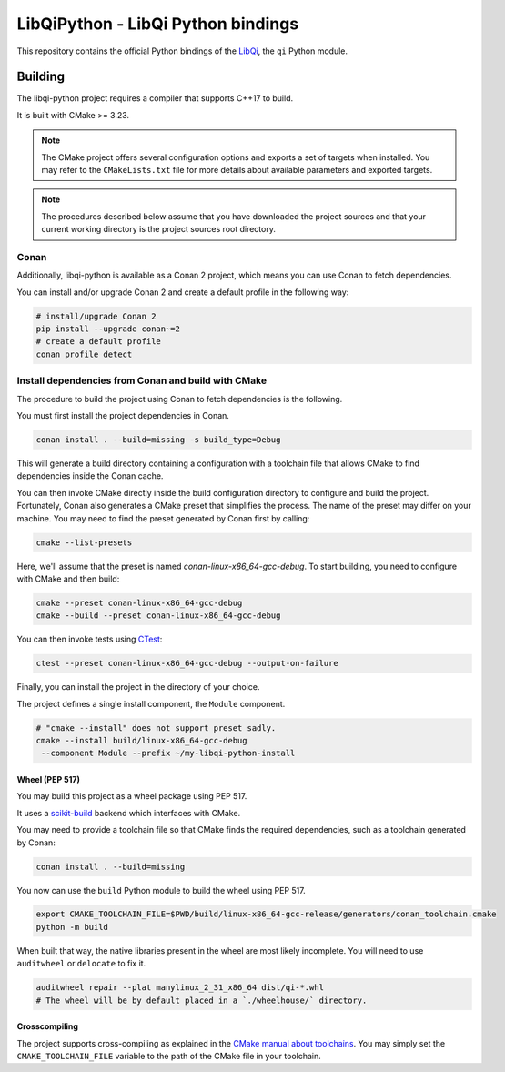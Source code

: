 ===================================
LibQiPython - LibQi Python bindings
===================================

This repository contains the official Python bindings of the `LibQi`__, the ``qi``
Python module.

__ LibQi_repo_

Building
========

The libqi-python project requires a compiler that supports C++17 to build.

It is built with CMake >= 3.23.

.. note::
  The CMake project offers several configuration options and exports a set
  of targets when installed. You may refer to the ``CMakeLists.txt`` file
  for more details about available parameters and exported targets.

.. note::
  The procedures described below assume that you have downloaded the project
  sources and that your current working directory is the project sources root
  directory.

Conan
^^^^^

Additionally, libqi-python is available as a Conan 2 project, which means you
can use Conan to fetch dependencies.

You can install and/or upgrade Conan 2 and create a default profile in the
following way:

.. code-block:: console

  # install/upgrade Conan 2
  pip install --upgrade conan~=2
  # create a default profile
  conan profile detect

Install dependencies from Conan and build with CMake
^^^^^^^^^^^^^^^^^^^^^^^^^^^^^^^^^^^^^^^^^^^^^^^^^^^^

The procedure to build the project using Conan to fetch dependencies is the
following.

You must first install the project dependencies in Conan.

.. code-block:: console

  conan install . --build=missing -s build_type=Debug

This will generate a build directory containing a configuration with a
toolchain file that allows CMake to find dependencies inside the Conan cache.

You can then invoke CMake directly inside the build configuration directory to
configure and build the project. Fortunately, Conan also generates a CMake
preset that simplifies the process. The name of the preset may differ on
your machine. You may need to find the preset generated by Conan first by
calling:

.. code-block:: console

  cmake --list-presets

Here, we'll assume that the preset is named `conan-linux-x86_64-gcc-debug`.
To start building, you need to configure with CMake and then build:

.. code-block:: console

  cmake --preset conan-linux-x86_64-gcc-debug
  cmake --build --preset conan-linux-x86_64-gcc-debug

You can then invoke tests using CTest_:

.. code-block:: console

  ctest --preset conan-linux-x86_64-gcc-debug --output-on-failure

Finally, you can install the project in the directory of your choice.

The project defines a single install component, the ``Module`` component.

.. code-block:: console

   # "cmake --install" does not support preset sadly.
   cmake --install build/linux-x86_64-gcc-debug
    --component Module --prefix ~/my-libqi-python-install

Wheel (PEP 517)
---------------

You may build this project as a wheel package using PEP 517.

It uses a scikit-build_ backend which interfaces with CMake.

You may need to provide a toolchain file so that CMake finds the required
dependencies, such as a toolchain generated by Conan:

.. code-block:: console

  conan install . --build=missing

You now can use the ``build`` Python module to build the wheel using PEP 517.

.. code-block:: console

  export CMAKE_TOOLCHAIN_FILE=$PWD/build/linux-x86_64-gcc-release/generators/conan_toolchain.cmake
  python -m build

When built that way, the native libraries present in the wheel are most likely incomplete.
You will need to use ``auditwheel`` or ``delocate`` to fix it.

.. code-block:: console

  auditwheel repair --plat manylinux_2_31_x86_64 dist/qi-*.whl
  # The wheel will be by default placed in a `./wheelhouse/` directory.

Crosscompiling
--------------

The project supports cross-compiling as explained in the `CMake manual about
toolchains`__. You may simply set the ``CMAKE_TOOLCHAIN_FILE`` variable to the
path of the CMake file in your toolchain.

__ CMake_toolchains_

.. _LibQi_repo: https://github.com/aldebaran/libqi
.. _scikit-build: https://scikit-build.readthedocs.io/en/latest/
.. _setuptools: https://setuptools.readthedocs.io/en/latest/setuptools.html
.. _CMake_toolchains: https://cmake.org/cmake/help/latest/manual/cmake-toolchains.7.html
.. _CTest: https://cmake.org/cmake/help/latest/manual/ctest.1.html
